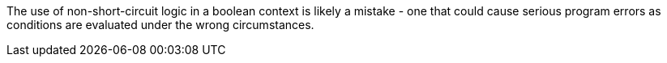 The use of non-short-circuit logic in a boolean context is likely a mistake - one that could cause serious program errors as conditions are evaluated under the wrong circumstances. 
